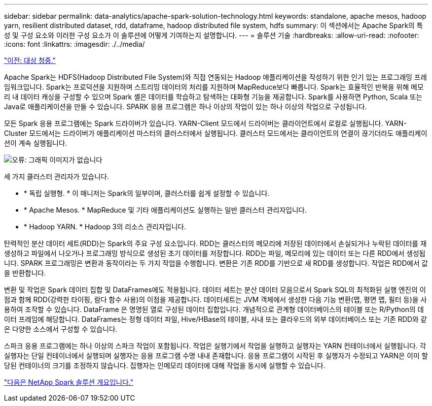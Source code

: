 ---
sidebar: sidebar 
permalink: data-analytics/apache-spark-solution-technology.html 
keywords: standalone, apache mesos, hadoop yarn, resilient distributed dataset, rdd, dataframe, hadoop distributed file system, hdfs 
summary: 이 섹션에서는 Apache Spark의 특성 및 구성 요소와 이러한 구성 요소가 이 솔루션에 어떻게 기여하는지 설명합니다. 
---
= 솔루션 기술
:hardbreaks:
:allow-uri-read: 
:nofooter: 
:icons: font
:linkattrs: 
:imagesdir: ./../media/


link:apache-spark-target-audience.html["이전: 대상 청중."]

[role="lead"]
Apache Spark는 HDFS(Hadoop Distributed File System)와 직접 연동되는 Hadoop 애플리케이션을 작성하기 위한 인기 있는 프로그래밍 프레임워크입니다. Spark는 프로덕션을 지원하며 스트리밍 데이터의 처리를 지원하며 MapReduce보다 빠릅니다. Spark는 효율적인 반복을 위해 메모리 내 데이터 캐싱을 구성할 수 있으며 Spark 셸은 데이터를 학습하고 탐색하는 대화형 기능을 제공합니다. Spark를 사용하면 Python, Scala 또는 Java로 애플리케이션을 만들 수 있습니다. SPARK 응용 프로그램은 하나 이상의 작업이 있는 하나 이상의 작업으로 구성됩니다.

모든 Spark 응용 프로그램에는 Spark 드라이버가 있습니다. YARN-Client 모드에서 드라이버는 클라이언트에서 로컬로 실행됩니다. YARN-Cluster 모드에서는 드라이버가 애플리케이션 마스터의 클러스터에서 실행됩니다. 클러스터 모드에서는 클라이언트의 연결이 끊기더라도 애플리케이션이 계속 실행됩니다.

image:apache-spark-image3.png["오류: 그래픽 이미지가 없습니다"]

세 가지 클러스터 관리자가 있습니다.

* * 독립 실행형. * 이 매니저는 Spark의 일부이며, 클러스터를 쉽게 설정할 수 있습니다.
* * Apache Mesos. * MapReduce 및 기타 애플리케이션도 실행하는 일반 클러스터 관리자입니다.
* * Hadoop YARN. * Hadoop 3의 리소스 관리자입니다.


탄력적인 분산 데이터 세트(RDD)는 Spark의 주요 구성 요소입니다. RDD는 클러스터의 메모리에 저장된 데이터에서 손실되거나 누락된 데이터를 재생성하고 파일에서 나오거나 프로그래밍 방식으로 생성된 초기 데이터를 저장합니다. RDD는 파일, 메모리에 있는 데이터 또는 다른 RDD에서 생성됩니다. SPARK 프로그래밍은 변환과 동작이라는 두 가지 작업을 수행합니다. 변환은 기존 RDD를 기반으로 새 RDD를 생성합니다. 작업은 RDD에서 값을 반환합니다.

변환 및 작업은 Spark 데이터 집합 및 DataFrames에도 적용됩니다. 데이터 세트는 분산 데이터 모음으로서 Spark SQL의 최적화된 실행 엔진의 이점과 함께 RDD(강력한 타이핑, 람다 함수 사용)의 이점을 제공합니다. 데이터세트는 JVM 객체에서 생성한 다음 기능 변환(맵, 평면 맵, 필터 등)을 사용하여 조작할 수 있습니다. DataFrame 은 명명된 열로 구성된 데이터 집합입니다. 개념적으로 관계형 데이터베이스의 테이블 또는 R/Python의 데이터 프레임에 해당합니다. DataFrames는 정형 데이터 파일, Hive/HBase의 테이블, 사내 또는 클라우드의 외부 데이터베이스 또는 기존 RDD와 같은 다양한 소스에서 구성할 수 있습니다.

스파크 응용 프로그램에는 하나 이상의 스파크 작업이 포함됩니다. 작업은 실행기에서 작업을 실행하고 실행자는 YARN 컨테이너에서 실행됩니다. 각 실행자는 단일 컨테이너에서 실행되며 실행자는 응용 프로그램 수명 내내 존재합니다. 응용 프로그램이 시작된 후 실행자가 수정되고 YARN은 이미 할당된 컨테이너의 크기를 조정하지 않습니다. 집행자는 인메모리 데이터에 대해 작업을 동시에 실행할 수 있습니다.

link:apache-spark-netapp-spark-solutions-overview.html["다음은 NetApp Spark 솔루션 개요입니다."]
